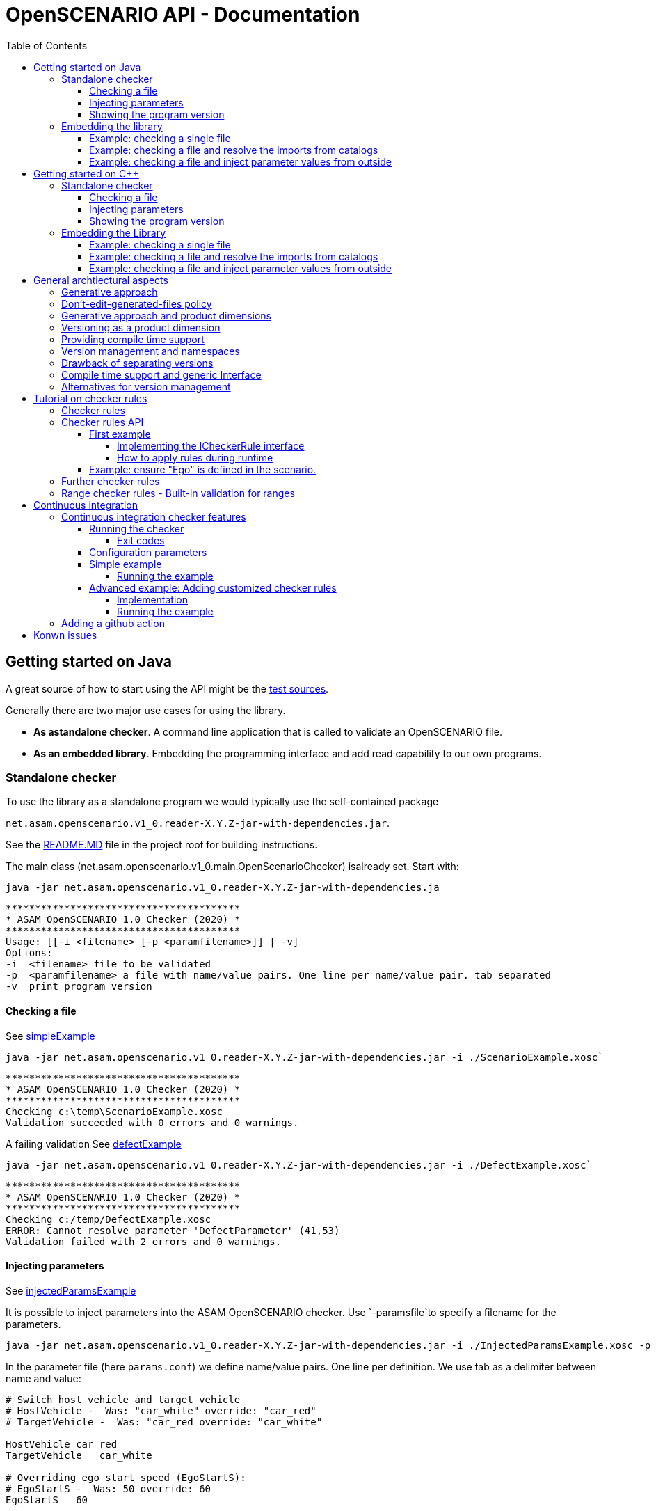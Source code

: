 :levelToBaseDir: ../..
:levelToDocDir: ..
:toc:
:toc-placement: left
:toclevels: 4
:showtitle:

= OpenSCENARIO API - Documentation

== Getting started on Java
A great source of how to start using the API might be the link:{levelToBaseDir}/java/src/test/java[test sources].

Generally there are two major use cases for using the library.

* *As astandalone checker*. A command line application that is called to validate an OpenSCENARIO file. 
* *As an embedded library*. Embedding the programming interface and add read capability to our own programs.

=== Standalone checker

To use the library as a standalone program we would typically use the self-contained package

`net.asam.openscenario.v1_0.reader-X.Y.Z-jar-with-dependencies.jar`. 

See the link:{levelToBaseDir}/README.md[README.MD] file in the project root for building instructions.

The main class (net.asam.openscenario.v1_0.main.OpenScenarioChecker) isalready set. Start with:

```
java -jar net.asam.openscenario.v1_0.reader-X.Y.Z-jar-with-dependencies.ja
```

``` 
****************************************  
* ASAM OpenSCENARIO 1.0 Checker (2020) *  
****************************************  
Usage: [[-i <filename> [-p <paramfilename>]] | -v]
Options:
-i  <filename> file to be validated
-p  <paramfilename> a file with name/value pairs. One line per name/value pair. tab separated
-v  print program version
``` 

==== Checking a file

See link:{levelToDocDir}/examples/simpleExample[simpleExample]

```
java -jar net.asam.openscenario.v1_0.reader-X.Y.Z-jar-with-dependencies.jar -i ./ScenarioExample.xosc`
```

```
****************************************  
* ASAM OpenSCENARIO 1.0 Checker (2020) *  
****************************************  
Checking c:\temp\ScenarioExample.xosc  
Validation succeeded with 0 errors and 0 warnings.  
```

A failing validation See link:{levelToDocDir}/examples/defectExample[defectExample]

```
java -jar net.asam.openscenario.v1_0.reader-X.Y.Z-jar-with-dependencies.jar -i ./DefectExample.xosc`
```

```
****************************************  
* ASAM OpenSCENARIO 1.0 Checker (2020) *  
****************************************  
Checking c:/temp/DefectExample.xosc  
ERROR: Cannot resolve parameter 'DefectParameter' (41,53)
Validation failed with 2 errors and 0 warnings.
```

==== Injecting parameters

See
    link:{levelToDocDir}/examples/injectedParamsExample[injectedParamsExample]

It is possible to inject parameters into the ASAM OpenSCENARIO checker.
Use `-paramsfile`to specify a filename for the parameters.

```
java -jar net.asam.openscenario.v1_0.reader-X.Y.Z-jar-with-dependencies.jar -i ./InjectedParamsExample.xosc -p params.conf
```

In the parameter file (here `params.conf`) we define name/value pairs.
One line per definition. We use tab as a delimiter between name and
value:

```
# Switch host vehicle and target vehicle
# HostVehicle -  Was: "car_white" override: "car_red"
# TargetVehicle -  Was: "car_red override: "car_white"

HostVehicle car_red
TargetVehicle   car_white

# Overriding ego start speed (EgoStartS):
# EgoStartS -  Was: 50 override: 60
EgoStartS   60
```

Use # for comments.

```
****************************************
* ASAM OpenSCENARIO 1.0 Checker (2020) *
****************************************
Used Parameters:
        EgoStartS       60
        HostVehicle     car_red
        TargetVehicle   car_white
Checking '\InjectedParamsExample.xosc'
Validation succeeded with 0 errors and 0 warnings.
```

==== Showing the program version

`java -jar net.asam.openscenario.v1_0.reader-X.Y.Z-jar-with-dependencies.jar -v`

```
****************************************  
* ASAM OpenSCENARIO 1.0 Checker (2020) *  
****************************************  
Program version 1.0.0
```

=== Embedding the library


To use the OpenSCENARIO as an embedded library we would typically use the compiled package that has third party dependencies.

```
net.asam.openscenario.v1_0.reader-X.Y.Z.jar
```

See the link:{levelToBaseDir}/README.md[README.MD] file in the project root for building instructions. 
In this case we might want to manage the dependencies to third-party-libraries within
our enclosing project. 
Please see link:{levelToBaseDir}/java/pom.xml[maven pom.xml] for third-party-dependencies.


==== Example: checking a single file

When checking a single file with no catalog implications, use the `XmlScenarioLoaderFactory` to create a loader.


```java
// Creating a message Logger to pick up the messages
SimpleMessageLogger messageLogger = new SimpleMessageLogger(ErrorLevel.INFO);
      
// Instantiating the factory
IScenarioLoaderFactory loaderFactory =
    new XmlScenarioLoaderFactory(getResourceFile("DoubleLaneChanger.xosc").getAbsolutePath());

// Creating the loader with a file resource locator (we are reading directly from a file system)
IScenarioLoader loader = loaderFactory.createLoader(new FileResourceLocator());
  
// Loading the scenario
IOpenScenario openScenario = (IOpenScenario)  loader.load(messageLogger).getAdapter(IOpenScenario.class);
  
// Check for errors
if (!messageLogger.getMessagesFilteredByWorseOrEqualToErrorLevel(ErrorLevel.ERROR).isEmpty())
{
    // Browse through the results
    IFileHeader fileHeader = openScenario.getFileHeader();
    System.out.println( "Major Revision :" + fileHeader.getRevMajor());
    System.out.println( "Minor Revision :" + fileHeader.getRevMinor());
}
```


==== Example: checking a file and resolve the imports from catalogs

When checking a file and resolve its imports from catalog, use the `XmlScenarioImportLoaderFactory` to create a loader. 
Then the catalog references are resolved and the errors and warnings from the catalog
files are picked up in a separate logger.

[source,java]
----
// Creating a message logger to pick up the messages
SimpleMessageLogger messageLogger = new SimpleMessageLogger(ErrorLevel.INFO);

// create another message logger for picking up the messages that occur from imported files
SimpleMessageLogger catalogMessageLogger = new SimpleMessageLogger(ErrorLevel.INFO);

// Instantiating the factory
IScenarioLoaderFactory loaderFactory = new XmlScenarioImportLoaderFactory(
  catalogMessageLogger,getResourceFile("simpleImport/simpleImport.xosc").getAbsolutePath());

// Creating the loader with a file resource locator (we are reading directly from a file system)
IScenarioLoader loader = loaderFactory.createLoader(new FileResourceLocator());

// Loading the scenario
IOpenScenario openScenario = (IOpenScenario)  loader.load(messageLogger).getAdapter(IOpenScenario.class);

// Get the list of scenario objects
List<IScenarioObject> scenarioObjects = openScenario.
                                        getOpenScenarioCategory().
                                        getScenarioDefinition().
                                        getEntities().
                                        getScenarioObjects();


for (IScenarioObject scenarioObject: scenarioObjects)
{
  // Access the object that is imported from a catalog with the name "Ego"
  if (scenarioObject.getName().equals("Ego"))
  {
      // Get the catalog reference
      ICatalogReference catalogReference = scenarioObject.getEntityObject().getCatalogReference();
      
      if (catalogReference != null && catalogReference.getEntryName().equals("car_white"))
      {
          // Now check the type.
          if (CatalogHelper.isVehicle(catalogReference.getRef()))
          {
            IVehicle vehicle = CatalogHelper.asVehicle(catalogReference.getRef());
            // Now we can access the resolved vehicle
            IAxles axles = vehicle.getAxles();
            // get the additonal axles
            List<IAxle> additionalAxles = axles.getAdditionalAxles();
            if (additionalAxles == null || additionalAxles.size() == 0)
            {
              System.out.println("Ego has 2 axles (front, rear)");
            }else
            {
              System.out.println("Ego has "+ 
                                             (2+additionalAxles.size()) +
                                             " axles (front, rear and " +
                                             additionalAxles.size() +
                                             " addtional axles"
                                            );
            }
          }
      }
  }
}
----


==== Example: checking a file and inject parameter values from outside

OpenSCENARIO provide a mechanism to declare global parameters , right
after the `FileHeader` element:

[source,xml]
----
<OpenSCENARIO>  
  <FileHeader revMajor="1" revMinor="0" date="2020-07-24T10:00:00" description="Sample Scenario - parameter" author="ASAM"/>
  <ParameterDeclarations>
      <ParameterDeclaration name="testBoolean" value="false" parameterType="boolean"/>
      <ParameterDeclaration name="testInteger" value="1" parameterType="integer"/>
      <ParameterDeclaration name="testUnsignedInt" value="1" parameterType="unsignedInt"/>
      <ParameterDeclaration name="testString" value="testString" parameterType="string"/>
      <ParameterDeclaration name="testDateTime" value="2017-02-24T10:00:00" parameterType="dateTime"/>
      <ParameterDeclaration name="testUnsignedShort" value="5" parameterType="unsignedShort"/>
      <ParameterDeclaration name="testDouble" value="1.1" parameterType="double"/>
  </ParameterDeclarations>
</OpenSCENARIO>
----

When loading a scenario, the API allows to override the default values from outside. We use a name value map and hand it over as an argument to the `load` method.

[source,java]
----
Hashtable<String, String> injectedParameters = new Hashtable<String, String>();
injectedParameters.put("testBoolean", "true");
injectedParameters.put("testInteger", "2");
injectedParameters.put("testUnsignedInt", "2");
injectedParameters.put("testString", "injected");
injectedParameters.put("testDateTime", "2018-02-24T10:00:00");
injectedParameters.put("testUnsignedShort", "2");
injectedParameters.put("testDouble", "2.0");

// Creating the loader
IScenarioLoader loader = loaderFactory.createLoader(new FileResourceLocator());
// Load the scenario with the injected parameters
loader.load(messageLogger, injectedParameters);
----

The injected parameter values override the default values in the scenario file.

Please be aware of the following restrictions 

* The injected parameters must be declared globally. Otherwise a warning is issued. 
* The values must be convertible to the target datatype of the declared parameter.
The format must follow the format for XSD datatypes (as in the XML). 
* If conversion fails, an error is issued. 
* Only scenario definitionsdeclare global parameters. It is not useful to declare them for catalogs.

Please see
link:{levelToBaseDir}/java/src/test/java/net/asam/openscenario/v1_0/test/TestInjectedParameters.java[TestInjectedParameters.java] for detailed tests on error handling.

== Getting started on C++
A great source of how to start using the API are the test sources
link:{levelToBaseDir}/cpp/applications/openScenarioTester/V_1_0/src[test sources].

Generally there are two major use cases for using the library. 

* *As a standalone checker*. A command line application that is called to
validate an OpenSCENARIO file. 
* *As an embedded library*. Embedding the programming interface and add read capability to our own application.

=== Standalone checker

To use the library as a standalone program we would typically use the
compiled C++ binary

`/cpp/build/output/Linux/Release/OpenScenarioReaderV_1_0`. 

See the link:{levelToBaseDir}/README.md[README.MD] file in the project root for building instructions.

For example the binary is located in the following directory, dependent
on your development platform: 

* Linux: `./cpp/build/output/Linux/Release/OpenScenarioReaderV_1_0` 
* Windows `./cpp/build/output/x64/Release/OpenScenarioReaderV_1_0`

Navigate your command shell to the appropriate folder above and first
execute the following command on Linux once to tell the runtime system
where to find the dependent libraries:

[source,bash]
----
$ export LD_LIBRARY_PATH=$LD_LIBRARY_PATH:.
----

Then start the OpenScenarioReaderV_1_0 with:

[source,bash]
----
$ ./OpenScenarioReaderV_1_0
----

This will generate the following output:

```
****************************************
* ASAM OpenSCENARIO 1.0 Checker (2020) *
****************************************
OpenScenarioChecker [[{-i <filename>|-d <dirname>} [-p <paramfilename>]] | -v]
Options:
-i  <filename> file to be validated
-d      <directory> directory to be validated
-p  <paramfilename> a file with name/value pairs. One line per name/value pair. tab separated
-v  print program version
```


==== Checking a file

See link:{levelToDocDir}/examples/simpleExample[simpleExample] To test a particular file, e.g. `DoubleLaneChanger.xosc` execute the following command:

[source,bash]
----
$ ./OpenScenarioReaderV_1_0 -i examples/simpleExample/SimpleExample.xosc
----

Result:

```
****************************************
* ASAM OpenSCENARIO 1.0 Checker (2020) *
****************************************
Checking 'examples/simpleExample/SimpleExample.xosc'
Validation succeeded with 0 errors and 0 warnings.
```

A failing validation See link:{levelToDocDir}/examples/defectExample[defectExample]

[source,bash]
----
$ ./OpenScenarioReaderV_1_0 -i examples/defectExample/DefectExample.xosc
----

Result:

```
****************************************
* ASAM OpenSCENARIO 1.0 Checker (2020) *
****************************************
Checking 'examples/defectExample/DefectExample.xosc'
ERROR: Cannot resolve parameter 'DefectParameter' (41,53)
Validation failed with 1 errors and 0 warnings.
```


==== Injecting parameters
~~~~~~~~~~~~~~~~~~~~

It is possible to inject parameters into the ASAM OpenSCENARIO checker.
Use `-p` to specify a filename for the parameters. See
link:{levelToDocDir}/examples/injectedParamsExample[doc/examples/injectedParamsExample]

[source,bash]
----
$ ./OpenScenarioReaderV_1_0 -i examples/injectedParamsExample/InjectedParamsExample.xosc -p examples/injectedParamsExample/params.conf
----

In the parameter file (here `params.conf`) we define name/value pairs.
One line per definition. '#' is used for comments. We use tab as a delimiter between name and value:

```
****************************************
* ASAM OpenSCENARIO 1.0 Checker (2020) *
****************************************
Used Parameters:
    EgoStartS   60
    HostVehicle car_red
    TargetVehicle   car_white
Checking 'examples/injectedParamsExample/InjectedParamsExample.xosc'
Validation succeeded with 0 errors and 0 warnings.
```

[[showing-the-program-version]]
==== Showing the program version

[source,bash]
----
$ ./OpenScenarioReaderV_1_0 -v
----

Result:

```
****************************************
* ASAM OpenSCENARIO 1.0 Checker (2020) *
****************************************
Program version 0.9.0
```

Telling us that this version supports OpenSCENARIO standard 1.0 and the version of the implementation is 0.9.0 . 

=== Embedding the Library 
To use the OpenSCENARIO as an embedded library we use the compiled library `libOpenScenarioLibV_1_0` on Linux and on Windows. Both libraries on Linux as well as on Windows have third party dependencies. 
See the link:{levelToBaseDir}/README.md[README.MD] file in the project root for building instructions. We have the choice to either use the __static version__ or the __shared version__.

* *static version* includes all third party libraries in one monolithic library file
`libOpenScenarioV_1_0.a` on Linux and `libOpenScenarioV_1_0.lib` on
Windows or we build the 
* *shared version* results in shared versions of the third party libraries which have to be linked to
the project, too. Currently these are the two files
`libOpenScenarioV_1_0.so.0.9.0` and `libantlr4-runtime.so.4.8` on Linux
and `libOpenScenarioV_1_0.dll` and `libantlr4-runtime.dll` on Windows.

For both, static and shared version `CMakeLists.txt` template files are already generated. The zip-file `openScenarioV_1_0.zip` contains templates for static and shared builds for both Linux and Windows.

==== Example: checking a single file

When checking a single file with no catalog implications, use the
`XmlScenarioLoaderFactory` to create a loader.

[source,c++]
----
// Creating a message logger to pick up the messages
auto msgLogger = std::dynamic_pointer_cast<NET_ASAM_OPENSCENARIO::IParserMessageLogger>(_messageLogger);
const auto kMessageLogger = std::make_shared<NET_ASAM_OPENSCENARIO::MessageLoggerDecorator>(msgLogger);

// Instantiating the factory
std::string fileName = _executablePath + "/" + kInputDir + "DoubleLaneChanger.xosc";
auto loaderFactory = NET_ASAM_OPENSCENARIO::V_1_0::XmlScenarioLoaderFactory(fileName);

// Creating the loader
auto loader = loaderFactory.CreateLoader(std::make_shared<NET_ASAM_OPENSCENARIO::FileResourceLocator>());

// Loading 
auto openScenario = std::static_pointer_cast<NET_ASAM_OPENSCENARIO::V_1_0::IOpenScenario>
    (loader->Load(kMessageLogger)->GetAdapter(typeid(NET_ASAM_OPENSCENARIO::V_1_0::IOpenScenario).name()));

//Check for errors
if (!kMessageLogger->HasErrors())
{
    // Browse through the results
    auto fileHeader = openScenario->GetFileHeader();
    std::cout << "Major Revision :" << fileHeader->GetRevMajor() << std::endl;
    std::cout << "Minor Revision :" << fileHeader->GetRevMinor() << std::endl;
}
----

==== Example: checking a file and resolve the imports from catalogs

When checking a file and resolve its imports from catalog, use the `XmlScenarioImportLoaderFactory` to create a loader. 
Then the catalog references are resolved and the errors and warnings from the catalog files are picked up in a separate logger.

[source,c++]
----
// Creating a message Logger to pick up the messages
auto messageLogger = std::make_shared<NET_ASAM_OPENSCENARIO::SimpleMessageLogger>(NET_ASAM_OPENSCENARIO::ErrorLevel::INFO);

// create another messageLogger for logging the messages that occur from imported files
auto catalogMessageLogger = std::make_shared<NET_ASAM_OPENSCENARIO::SimpleMessageLogger>(NET_ASAM_OPENSCENARIO::ErrorLevel::INFO);

// Instantiating the factory
NET_ASAM_OPENSCENARIO::V_1_0::XmlScenarioImportLoaderFactory
    loaderFactory(catalogMessageLogger, _executablePath + "/" + kInputDir +
    "simpleImport/simpleImport.xosc");

// Creating the loader with a file resource locator (we are reading directly from a file system)
auto loader = loaderFactory.CreateLoader(std::make_shared<NET_ASAM_OPENSCENARIO::FileResourceLocator>());

// Loading the scenario
auto openScenario = std::static_pointer_cast<NET_ASAM_OPENSCENARIO::V_1_0::OpenScenarioImpl>(loader->Load(messageLogger)
    ->GetAdapter(typeid(NET_ASAM_OPENSCENARIO::V_1_0::OpenScenarioImpl).name()));

// Get the list of scenario objects
auto scenarioObjects = openScenario->GetOpenScenarioCategory()->GetScenarioDefinition()
    ->GetEntities()->GetScenarioObjects();

for (auto&& scenarioObject : scenarioObjects) 
{
    // Access the object that is imported from a catalog with the name "Ego"
    if (scenarioObject->GetName() == "Ego") 
    {
        // Get the catalog reference
        auto catalogReference = scenarioObject->GetEntityObject()->GetCatalogReference();

        if (catalogReference && catalogReference->GetEntryName() == "car_white")
        {
            auto catalogRef = catalogReference->GetRef();
            // Now check the type.
            if ( NET_ASAM_OPENSCENARIO::V_1_0::CatalogHelper::IsVehicle(catalogRef))
            {
                auto vehicle = NET_ASAM_OPENSCENARIO::V_1_0::CatalogHelper::AsVehicle(catalogRef);
                // Now you can access the resolved vehicle
                auto axles = vehicle->GetAxles();
                // get the additonal axles
                auto additionalAxles = axles->GetAdditionalAxles();
                if (additionalAxles.empty()) 
                {
                    std::cout << "Ego has 2 axles (front, rear)";
                }
                else 
                {
                    std::cout << "Ego has " << 2 + additionalAxles.size()
                        << " axles (front, rear and "
                        << additionalAxles.size()
                        << " addtional axles";
                }
            }
        }
    }
}
----

==== Example: checking a file and inject parameter values from outside

OpenSCENARIO provide a mechanism to declare global parameters , right after the `FileHeader` element:

[source,xml]
----
<OpenSCENARIO>  
  <FileHeader revMajor="1" revMinor="0" date="2020-07-24T10:00:00" description="Sample Scenario - parameter" author="ASAM"/>
  <ParameterDeclarations>
      <ParameterDeclaration name="testBoolean" value="false" parameterType="boolean"/>
      <ParameterDeclaration name="testInteger" value="1" parameterType="integer"/>
      <ParameterDeclaration name="testUnsignedInt" value="1" parameterType="unsignedInt"/>
      <ParameterDeclaration name="testString" value="testString" parameterType="string"/>
      <ParameterDeclaration name="testDateTime" value="2017-02-24T10:00:00" parameterType="dateTime"/>
      <ParameterDeclaration name="testUnsignedShort" value="5" parameterType="unsignedShort"/>
      <ParameterDeclaration name="testDouble" value="1.1" parameterType="double"/>
  </ParameterDeclarations>
</OpenSCENARIO>
----

When loading a scenario, the API allows to override the default values from outside. We use a name value map and hand it over as an argument to the `load` method.

[source,c++]
----
std::map<std::string, std::string> injectedParamters;
injectedParamters.emplace("testBoolean", "true");
injectedParamters.emplace("testInteger", "2");
injectedParamters.emplace("testUnsignedInt", "2");
injectedParamters.emplace("testString", "injected");
injectedParamters.emplace("testDateTime", "2018-02-24T10:00:00");
injectedParamters.emplace("testUnsignedShort", "2");
injectedParamters.emplace("testDouble", "2.0");

// Creating the loader with a file resource locator and the injected parameters
auto loaderFactory = NET_ASAM_OPENSCENARIO::V_1_0::XmlScenarioLoaderFactory(filename);
auto loader = loaderFactory.CreateLoader(std::make_shared<NET_ASAM_OPENSCENARIO::FileResourceLocator>());
auto ptr = loader->Load(_messageLogger, injectedProperties);
----

The injected parameter values override the default values in the scenario file.

Please be aware of the following restrictions 

* The injected parameters must be declared globally. Otherwise a warning is issued. 
* The values must be convertible to the target datatype of the declared parameter. The format must follow the format for XSD datatypes (as in the XML). 
* If conversion fails, an error is issued. 
* Only scenario definitions declare global parameters. It is not useful to declare them for catalogs.

Please see link:{levelToBaseDir}/cpp/applications/openScenarioTester/v_1_0/src/TestInjectedParameters.h[TestInjectedParameters.h] for detailed tests on error handling.

== General archtiectural aspects
This article is about some fundamental aspects in the API's artchitecture. It may help to understand the intention behind the design decisions and also gives you a entry point in coding and integration
issues.

=== Generative approach
The backbone of the OpenSCENARIO API is represented by classes, enumerations and interfaces generated from a released OpenSCENARIO model. Therefore, the API is tightly coupled to the model.

This paradigm makes the API highly consistent to the UML model. If we have a class in the UML model called `LaneChangeTarget` we will find a corresponding interface `ILaneChangeTarget` in the package `net.asam.openscenario.v1_0.api`. If this class has a property called `relativeTargetLane`, we can be sure that there is a corresponding getter in the interface which is called `getRelativeTargetLane`. Consistently, if this model property `relativeTargetLane` is of the model type `RelativeTargetLane` the getter will return a result of `IRelativeTargetLane`.

As an example: `ILaneChangeTarget`

[source,java]
----
/**
 * This is a automatic generated file according to the OpenSCENARIO specification version 1.0
 * <p>
 * From OpenSCENARIO class model specification:
 * Defines the target lane of the LaneChangeAction.
 * 
 * @author RA Consulting OpenSCENARIO generation facility
*/
public interface ILaneChangeTarget {

    /**
     * From OpenSCENARIO class model specification:
     * Lane change direction relative to entity's lane.
     * @return value of model property relativeTargetLane
    */
    public IRelativeTargetLane getRelativeTargetLane();

    /**
     * From OpenSCENARIO class model specification:
     * Lane change target lane number.
     * @return value of model property absoluteTargetLane
    */
    public IAbsoluteTargetLane getAbsoluteTargetLane();
}
----

This pattern is is applied to all classes, interfaces and enumerations of the model. Not even that, also the descriptions in the classes, interfaces, enumerations and properties are consistent with the model annotations from UML. The documentation in the javadoc is fully in synch with the annotations in the UML model. So, the generative approach offers great consistency with a single point of truth in the UML model rather than an imaginary 'copy and paste' consistency.

This leads to great efficiency and a clean architecture where more than 95% of the source code is automatically generated. This elevates productivity with about 80,000 lines of code created for the java project and allows transfer to other platforms like C++. Transfer comes with a fair amount of initial work as well as for keeping the platforms in synch over time.


=== Don't-edit-generated-files policy
All generated files are located in the `generated` folder. These files must not be edited manually. Moreover it is recommended to see RA Consulting GmbH or ASAM e.V. for changes in the generated code.

=== Generative approach and product dimensions

Product dimensions can lead to a high amount of work for creating and maintaining product lines. For example a dimension could be the _programming platform_. In order to provide a product for different programming platforms, there might be a need for a single source of code and additional adapters to other platforms. Java and C++ might be coupled through JNI etc. Practically, this is often very painful. Java is not the #1 platform on desktop UI systems whereas C++ is often not allowed to run on backend servers. Using integrated java code in a C++ environment or using C++ in a java environment often feels unhandy and end up in the worst from both world: Our code is dependent on a java VM as well as on the binary platform. One solution is to maintain a common architecture with a single model and generators that take minimal amount to deploy the architecture to the different platforms. This is exactly where a generative approach has its strengh and an efficient workflow is able to produce and to maintain source code. Other product dimensions are _versions_ (1.0, 1.1, 2.0 etc.), operating systems (Linux, Mac, Windows), deployment platforms (Server, desktop, embedded) etc. In these multidimensional space (e.g. providing a native lib for mac and version 1.0) a generative approach is one way to manage dependencies and minimize the amount of work.

=== Versioning as a product dimension

When supporting a standard, versioning is a product dimension that should be supported. Since we cannot look in the future and foresee the changes, we still can be sure that changes happen. So, the worst case is not to be faced with incompatible changes of a new version, but a dead-end standard that does suffer from a bad change management. Therefore, even when our world is "version 1.0 only" right at that moment, we better have strategies for versioning, migration etc.. Change management is considered an important architectural aspect.

=== Providing compile time support

As described above, if code is generated consistently with the UML model, we have everything ready when using the API at compile time. We can use the classes, the interfaces and the methods that are provided right off-the-shelf. We may make use of the documentation, code completion and the compiler detects misspellings and inconsistencies right before we are able to run a error prone program. So, when we follow the paradigm that costs for error detection and fixes rise extremely along the development cycle of a software, it is best to detect our errors as soon as we write it (low fixing costs) rather than after having the software delivered to the customer (high fixing costs). In this sense, generating concrete artifacts, like classes, enumerations, interfaces and methods is not only consistent with the UMl model (single source of domain knowledge) but also a great way for managing quality and costs. So, let the compiler be you friend.

=== Version management and namespaces

As said `versioning` is a dimension in our software product line and we better have strategies to support different versions of the standard with our software. Since we cannot rely on downward compatibility, there are different aspects when providing compatibility to multiple versions. E.g. to declare artifacts as _deprecated_ or we transparently map new versions to older versions. The OpenSCENARIO API relies heavily on namespaces for different versions. They provide maximum separation among the different version of the standard. In many cases data structures change. For example an `EntityAction` in version 1.0 might have some other semantic as `EntityAction` in version 2.0 (as said: we cannot foresee it). The OpenSCENARIO API's policy is that the complete set of artefacts (interfaces, classes, enumerations) are created for every single version. This means, that there is a `net.asam.openscenario.v1_0.api.IEntityAction` and another interface `net.asam.openscenario.v2_0.api.IEntityAction`. So, every version specific set of classes, enumeration and interfaces provided by the API is self-containted and completely independent from other versions. This has benefits and drawbacks. A benefit, as said, is that the different versions are greatly decoupled. Old versions are very stable and do not change over time. E.g. once released, `net.asam.openscenario.v1_0.api.IEntityAction` will not change. This means the domain knowledge, models and the API itself are snapshots of a released standard. As the domain knowledge evolves, this explicitly results in a new version of the standard, a new version of the model, and a new version of the API.


=== Drawback of separating versions

The drawback is that with every new version, we have to deal with a complete new set of artefacts. Once we have used `net.asam.openscenario.v1_0.api.IEntityAction` in our program and the semantics have not changed for version 2.0, we don't wanna integrate `net.asam.openscenario.v2_0.api.IEntityAction` in the same way. And it's even worse when we have a new set of 200+ interfaces. As we expect that there *are only a few semantic changes*, let's say in 10% of the classes, integrating a complete set of new classes might be an effort that does not justify the amount of work.


=== Compile time support and generic Interface

As said, the API propagates a clean separation of versions which results in different set of artefacts (classes, enumerations, interfaces) for each version. On the other hand, the API respects the need on being flexible at runtime and clearly identifies the extra amount of work that might result from integrating a whole new set of version dependent artefacts. Therefore, every class additionally supports the interface `IOpenScenarioFlexElement`. This interface itself is independent from a version and might be used when dealing with different version dependent sets is unhandy or inappropriate. The functions of these interface are usually used with version dependent keys which might be still supported in the future. If this is the case, they imply a minimum amount of work for integrating a new version. Especially, when only a few changes are made from version to version. This, of course, comes on the expense of compile time support and can easily lead to runtime errors. So, using this interface, we should pay extra attention to changes because the compiler can't.

The example shows the usage of the interface: This first line uses the compile time and type-safe interface `IFileHeader`

[source,java]
----
net.asam.openscenario.v1_0.api.IFileHeader fileHeader = openScenario.getFileHeader();
----

The next line uses the flexible interface.

[source,java]
----
IOpenScenarioFlexElement flexElement=((IOpenScenarioFlexElement) openScenario).getChildElement(OscConstants.ELEMENT__FILE_HEADER);
----

So, these two methods deliver the exact same object instance when applied to the same parent object. The main and important difference is that the second example could also return a `net.asam.openscenario.v1_2.api.IFileHeader` in the future, if `OscConstants.ELEMENT__FILE_HEADER` is still supported for version 1.2.

The next lines of code are still valid when the uml class `FileHeader` does not change from version 1.0 to version 1.2.

[source,java]
----
IOpenScenarioFlexElement flexElement= openScenario.getOpenScenarioFlexElement().getChildElement(OscConstants.ELEMENT__FILE_HEADER);
Date date  = flexElement.getDateTimeProperty(OscConstants.ATTRIBUTE__DATE);
Integer minorRef = flexElement.getUnsignedShortProperty(OscConstants.ATTRIBUTE__REV_MINOR);
Integer majorRef = flexElement.getUnsignedShortProperty(OscConstants.ATTRIBUTE__REV_MAJOR);    
String description = flexElement.getStringProperty(OscConstants.ATTRIBUTE__DESCRIPTION);    
----

=== Alternatives for version management
Consider to use the https://en.wikipedia.org/wiki/Adapter_pattern[Adapter-pattern] before you integrate the API in your source code. As an alternative, contibute a set of adapters to the project in the future and make the adopters available for all OpenSCENARIO programmers.

== Tutorial on checker rules
This tutorial assists when implementing our own checker rules and apply
them to a loaded tree. It applies to the java platform and shows the
overall principles. It can easily be transferred to other supported
programming platform. 

=== Checker rules 
Checker rules are constraints on model object instances that are either defined implicitly in the standard or can be adopted to our own needs. Whenever we want to ensure authoring rules and guidelines that apply for our company or our partners, the checker rules API is a good choice to implement our own validation. With a minimal effort, we will implement our own checker rules, add it to a checker and start the validation of our loaded tree. A message logger will pick up any violation to our given rules with the exact location pointing to the original file. This tutorial will show how to write our own checker rules.

=== Checker rules API

The backbone of the checker rules API is the interface `ICheckerRule`. By implementing this interface we write our own checker rules:

[source,java]
----
/**
 * This represents a rule that can be applied to any model object instance.
 * It implements the command pattern. The rule is added to the type and applyRule 
 * is executed during runtime.
 * 
 * @author Andreas Hege - RA Consulting
 * @param <T> An object type that is validated
 *
 */
public interface ICheckerRule<T extends IOpenScenarioModelElement > {
   /**
   * Applies validation to a specific type.
   * @param messageLogger logger to pick up the violations
   * @param object that will be subject of validation
   */
   public void applyRule(IParserMessageLogger messageLogger, T object);
}
----

==== First example

Our first example will show, how to ensure that the major revision is always 1 and the minor revision is always 0. If this rule is violated, a warning is issued.

===== Implementing the ICheckerRule interface

The first step is to define a class `VersionCheckerRule` that implements the `ICheckerRule` with the generic type `IFileHeader`. `IFileHeader` is the model type where to access the `majorRev` and the `minorRev`property.

As we want to use this class for any combination of expected major revisions and minor revisions, we hand over the expectes major revison and the expected minor revision to the constructor and store them in the instance.

[source,java]
----
public class VersionCheckerRule implements ICheckerRule<IFileHeader>
{
  private int majorRev;
  private int minorRev;
  
  /**
   * @param majorRev The expected major revision
   * @param minorRev The expected minor revision
   */
  public VersionCheckerRule(int majorRev, int minorRev)
  {
    super();
    this.majorRev = majorRev;
    this.minorRev = minorRev;
  }
  ```
}
----

The class must implement the `applyRule` method. Please note that the generic parameter type of object is now realized with the type `IFileHeader`.

[source,java]
----
@Override
public void applyRule(IParserMessageLogger messageLogger, IFileHeader object)
{
...
}
----

At this point, we are ready to implement our checks. First, let's get the major revision and the minor revision from the `object` and store them in local variables:

[source,java]
----
@Override
public void applyRule(IParserMessageLogger messageLogger, IFileHeader object)
{
    Integer revMajor = object.getRevMajor();
    Integer revMinor = object.getRevMinor();
    ...
}
----

Now compare them with the expected values:

[source,java]
----
@Override
public void applyRule(IParserMessageLogger messageLogger, IFileHeader object)
{
    Integer revMajor = object.getRevMajor();
    Integer revMinor = object.getRevMinor();

    if (revMajor == null  || 
        revMinor == null || 
        revMajor.intValue() != this.majorRev || 
        revMinor.intValue() != this.minorRev)
    {
      ...
      // Issue a warning here

    }
}
----

When we issue a warning, we have the great possibility to add locations. The user can then trace the warning back to a line and to a column of the original file. So let's get the location from the `object`. We do this by requesting an `ILocator` adapter from the `object`. If an `ILocator` adapter is supported, we would get an instance of `ILocator`.1

[source,java]
----
public void applyRule(IParserMessageLogger messageLogger, IFileHeader object)
{
    Integer revMajor = object.getRevMajor();
    Integer revMinor = object.getRevMinor();

    if (revMajor == null  || revMinor == null || revMajor.intValue() != this.majorRev || revMinor.intValue() != this.minorRev)
    {
      ...
      ILocator locator = (ILocator) object.getAdapter(ILocator.class);
      Textmarker textmarker = null;
      
      if (locator != null)
      {
          textmarker = locator.getStartMarker();
          
      }
      // Issue a warning here
     }
}
----

1Please note, there might be objects that do not support the `ILocator` adapter. E.g. when the scenario is loaded from a binary file instead of an XML file. In this case, no text line information and no column information would be available. If we are loading our files from XML, we do not have to pay attention to this fact.

The only thing that we are still missing is the warning to be issued. We are adding an instance of a `FileContentMessage` with a message, an error level and a textmarker.

[source,java]
----
public void applyRule(IParserMessageLogger messageLogger, IFileHeader object)
{
    Integer revMajor = object.getRevMajor();
    Integer revMinor = object.getRevMinor();

    if (revMajor == null  || revMinor == null || revMajor.intValue() != this.majorRev || revMinor.intValue() != this.minorRev)
    {
      ...
      ILocator locator = (ILocator) object.getAdapter(ILocator.class);
      Textmarker textmarker = null;
      
      if (locator != null)
      {
          textmarker = locator.getStartMarker();
          
      }
      // Issue a warning here
      messageLogger.logMessage(new FileContentMessage("Major revision and minor revision are expected to be "+majorRev+" and "+minorRev ,                        
                                                       ErrorLevel.WARNING, 
                                                       textmarker
                                                      ));
     }
}
----

That's it. Our checker is now ready to be used.

===== How to apply rules during runtime

With our checker ready to be used, we can apply the checker rule to a loaded `IOpenScenario` tree. Please see <<Getting started on Java>> on how a tree is loaded from a file.

[source,java]
----
// the root of the tree is available in the IOpenScenario openScenario variable
// Instantiate a checker now
ScenarioCheckerImpl scenarioChecker = new ScenarioCheckerImpl();

// The scenario checker provided a method for every model type (here IFileHeader) to add CheckerRule       
scenarioChecker.addFileHeaderCheckerRule(new VersionCheckerRule(1, 0));

// Create a message logger to pick up the messages
SimpleMessageLogger simpleMessageLogger = new SimpleMessageLogger(ErrorLevel.INFO);

// Now call the checkScenario method to check the tree
scenarioChecker.checkScenario(simpleMessageLogger, openScenario);

// Now check the picked up messages
for (FileContentMessage message : simpleMessageLogger.getMessages())
{
  // do something with the messages that are picked up during the check
}
----

We do not need to traverse through the tree and search for instances. The scenario checker sequentially applies the rule to any instance of the designated type we realized in our checker rule (here `IFileHeader`). In our example it is obvious that only one instance of `IFileHeader` exists in the tree. For other types like `IAct`, `IEvent` etc. many instances may available in the tree and every instance is checked.

==== Example: ensure "Ego" is defined in the scenario.

This example shows how to ensure that a scenario object with the name "Ego" is defined. Otherwise an error is issued. There is definitly a little bit more work to do here, but it should be straight forward after completing the example above. Obviously `IEntities` (with its instances of `IScenarioObject`) is the right type to check.

[source,java]
----
public class EgoCheckerRule implements ICheckerRule<IEntities>
{
...
}
----

The `applyRule` looks like this:

[source,java]
----
@Override
 public void applyRule(IParserMessageLogger messageLogger, IEntities object)
 {
    boolean isEgoDefined = false;

    // We are adding the validation code here
    List<IScenarioObject> scenarioObjects = object.getScenarioObjects();
    if (scenarioObjects != null && !scenarioObjects.isEmpty())
    {
      for (IScenarioObject scenarioObject : scenarioObjects)
      {
        if (scenarioObject.getName().toLowerCase().contentEquals("ego"))
        {
          isEgoDefined = true;
          break;
        }
      }
    }

    if (!isEgoDefined)
    {
      ILocator locator = (ILocator) object.getAdapter(ILocator.class);
      Textmarker textmarker = null;

      if (locator != null)
      {
        textmarker = locator.getStartMarker();

      }
      messageLogger.logMessage(new FileContentMessage("No ego vehicle defined", ErrorLevel.ERROR, textmarker));
    }
}
----

The rule is added by

[source,java]
----
scenarioChecker.addEntitiesCheckerRule(new EgoCheckerRule());
----


=== Further checker rules

As we've seen in the examples, many useful checkings may apply to an OpenSCENARIO model instance. Unfortunately, OpenSCENARIO defines relatively few constraints in the model or in the user guide (repectively there is no explicit checker rule concept but a lot of implicit constraints in the user guide). Nevertheless, some checkings are essential and the checker rule API is the tool to ensure these rules.

Some examples: - Ensure a naming convention for the object names (e.g. ensure camel-case notation) - Ensure unique naming in a list of objects (e.g. unique names for scenario objects, so "ego" cannot be defined twice. Unique names of evens in a maneuver, etc.) - Other constraints that are not exlicitly defined in the standard but reduce ambiguity. 

=== Range checker rules - Built-in validation for ranges 
Defining a primitive datatype like `unsigned int` or `double` does already represent an important constraint when a property of a class is defined. Many properties have further range constraints that are documented in the annotations of the properties e.g. the property `delay` in the model class `Condition` must be zero or greater than zero. The annotation says about the property `delay` that is of type `double`: 'Time elapsed after the edge condition is verified, until the condition returns true to the scenario. Unit: s; Range: [0..inf[.' The OpenSCENARIO API defines all the range properties as built-in checker rules that can be applied by any user of the library.

Please see these corresponding classes if you are interested in the details:

* net.asam.openscenario.v1_0.checker.range.RangeCheckerHelper;
* net.asam.openscenario.v1_0.test.TestRangeChecker

== Continuous integration
These sections concern __Continuous Integration__ (CI)

* <<Continuous integration checker features>>
* <<Adding a github action>>

=== Continuous integration checker features

Like in code projects, testing the validity, the quality and the integrity of scenario file regularly and automatically is a great idea. Continuous Integration (CI) features of the ASAM OpenSCENARIO API support the customized and automated testing of OpenSCENARIO files.

OpenSCENARIO API CI features support different and various aspected of validation and automation. The core consists of a customized executable that is able to check directories for scenario files. This executable may be integrated in various CI environments like:

* Github actions
* Jenkins integrations
* docker containers
* ...


==== Running the checker
`net.asam.openscenario.v1_0.main.OpenScenarioCiChecker`is an executable java class for continuous integration checks. It basically checks a set of directories and exits with a code that is unequal to zero, when the validation of any checked file fails.

(This example is for the Windows command line, please use linux specific
  commands when running from linux)

* Follow the link:{levelToBaseDir}/README.md#java[Building the Sources] instructions.
* Change to the `target` folder of the project:
+
```
d:\clonedProjectFolder\java>cd target
```

* Add the installed jar file to the classpath.
+
```
d:\clonedProjectFolder\java\target>set CLASSPATH=net.asam.openscenario.v1_0.reader-X.Y.Z-jar-with-dependencies.jar
```
* Start the executable
+
Start executing the checker without any command line argument.
+
```
d:>java net.asam.openscenario.v1_0.main.OpenScenarioCiChecker 

*******************************************
* ASAM OpenSCENARIO 1.0 CI Checker (2020) _
_****************************************** Usage: [[-conf -d ]| -v]
Options: 
-conf configuration file 
-d base directory for checks 
-v print program version 
``` 
+
This gives you an idea about the expected program
arguments
+ 
**-conf ** The name of the configuration file, where you specify subdirectories,
suffixes of the files to be checked, injected parameters and customer
defined checker rules.
+
**-d ** The base directory to be checked.
+
**-v** Printing out the version.

===== Exit codes


The following exit codes are issued: 0 - Success, Every check was
successful. +
1 - Error occured, either errors with any configuration or validation
failed for any of the tested files. +
2 - Empty command line. +
3 - Version printed (-v argument).

==== Configuration parameters

The configuration is specified in a yaml formatted file. The following parameters are expected:

*directoryList* +
A list of directories that hold the sceanrio files to check. Each directory must be a sub-directory of the base directory specified in the command line parameter `-d <basedir>`. Default value when omitted: All files in the base directory are checked recursively.

Example:

[source,yaml]
----
directoryList:
  - directoryToCheck
----

*suffixList* +
A list of suffixes to filter the scenario files to be checked. Default value when omitted: all files are included

Example:

[source,yaml]
----
suffixList:
  - xosc
  - osc
----

*parameterMap* +
A list of name value pairs that define the parameters that are injected in scenario files (not used for catalogs, see <<Injecting parameters>>. Default value when omitted: No parameter is injected.

Example:

[source,yaml]
----
parameterMap:
  exampleBoolean: true
  exampleInteger: 2
  exampleUnsignedInt: 2
  exampleString: injected
  exampleDateTime: 2018-02-24T10:00:00
  exampleUnsignedShort: 2
  exampleDouble: 2.0
----

*checkerRuleFactoryClassName* +
The class name of the `IScenarioCheckerFactory` implementation to load
at runtime. The created checker is applied to the loaded scenario.
Default value when omitted: No customized checker is involved.

Example:

[source,yaml]
----
checkerRuleFactoryClassName: net.asam.openscenario.checker.ExampleScenarioCheckerFactory
----

*handleWarningsAsErrors* 
If this flag set to `true` warnings will result in exit code 1 which indicates an error. Otherwise, warnings will not automatically lead to validation errors. Default value when omitted: false

Example:

[source,yaml]
----
handleWarningsAsErrors: true
----

==== Simple example
A simple example is listed link:{levelToDocDir}\examples\ciExampleSimple[here]. It contains a simple configuration file and a directory to be checked. The directory has one scenario and a couple of catalogs in its sub-dircetories.

This is the file structure of the example.

```
|-ciExampleSimple
  |- directoryToCheck
    |- Catalogs
      |- DriverCatalog.xosc
      |- RouteCatalog.xosc
      |- VehicleCatalog.xosc
    |- OpenSCENARIO.xsd
    |- simpleImport.xosc
  |- conf.yml
```

This is the configuraton file:

[source,yaml]
----
directoryList:
  - directoryToCheck

suffixList:
  - xosc
  - osc
 
parameterMap:
  exampleBoolean: true
  exampleInteger: 2
  exampleUnsignedInt: 2
  exampleString: injected
  exampleDateTime: 2018-02-24T10:00:00
  exampleUnsignedShort: 2
  exampleDouble: 2.0
----

===== Running the example

(This is shown using the windows command line).

* Follow the
link:{levelToBaseDir}/README.md#java[Building the Sources] instructions.
* Change to the `target` folder of the project:
+
```
d:\clonedProjectFolder\java>cd target
```
* Add the installed jar file to the classpath.
+
```
d:\clonedProjectFolder\java\target>set CLASSPATH=net.asam.openscenario.v1_0.reader-X.Y.Z-jar-with-dependencies.jar
```
* Start the executable
+
```
d:\clonedProjectFolder\java\target>java net.asam.openscenario.v1_0.main.OpenScenarioCiChecker  -conf "../../doc/examples/ciExampleSimple/conf.yml" -d "../../doc/examples/ciExampleSimple"
```
+
This will give you the following output: 
```
*******************************************
* ASAM OpenSCENARIO 1.0 CI Checker (2020) 
****************************************** 
Used Parameters:
exampleBoolean true 
exampleDateTime 2018-02-24T10:00:00 
exampleDouble 2.0 
exampleInteger 2 
exampleString injected 
exampleUnsignedInt 2
exampleUnsignedShort 2 

Checking '..\..\doc\examples\ciExampleSimple\directoryToCheck\Catalogs\DriverCatalog.xosc' 
Validation succeeded with 0 errors and 0 warnings.

Checking '..\..\doc\examples\ciExampleSimple\directoryToCheck\Catalogs\RouteCatalog.xosc' 
Validation succeeded with 0 errors and 0 warnings.

Checking '..\..\doc\examples\ciExampleSimple\directoryToCheck\Catalogs\VehicleCatalog.xosc' 
Validation succeeded with 0 errors and 0 warnings.

Checking '..\..\doc\examples\ciExampleSimple\directoryToCheck\simpleImport.xosc'
Validation succeeded with 0 errors and 0 warnings

Exit code: 0

```
==== Advanced example: Adding customized checker rules
An advanced example is listed link:{levelToDocDir}\examples\ciExampleSimple[here]

This is the file structure of the example (Like the simple example added src/net/asam/opensceanrio/checker/ExampleScenarioCheckerFactory.java).

```
|-ciExampleSimple
  |- directoryToCheck
    |- Catalogs
      |- DriverCatalog.xosc
      |- RouteCatalog.xosc
      |- VehicleCatalog.xosc
    |- OpenSCENARIO.xsd
    |- simpleImport.xosc
  |- src
    |- net
      |- asam
        |- openscenario
          |- checker
            |- ExampleScenarioCheckerFactory.java
    |- OpenSCENARIO.xsd
    |- simpleImport.xosc
  |- conf.yml
```

This is the configuraton file. We added the `checkerRuleFactoryClassName` 

[source,yaml]
----
directoryList:
  - directoryToCheck

suffixList:
  - xosc
  - osc
 
parameterMap:
  exampleBoolean: true
  exampleInteger: 2
  exampleUnsignedInt: 2
  exampleString: injected
  exampleDateTime: 2018-02-24T10:00:00
  exampleUnsignedShort: 2
  exampleDouble: 2.0

checkerRuleFactoryClassName: net.asam.openscenario.checker.ExampleScenarioCheckerFactory
handleWarningsAsErrors: true
----

===== Implementation

The implementation is very easy. You have to implement the `IScenarioCheckerFactory` interface and populate the `create()` method:

[source,java]
----
package net.asam.openscenario.checker;

import net.asam.openscenario.v1_0.checker.IScenarioChecker;
import net.asam.openscenario.v1_0.checker.IScenarioCheckerFactory;

public class ExampleScenarioCheckerFactory implements IScenarioCheckerFactory{

  @Override
  public IScenarioChecker create() {
    return null;
  }

}
----

First, add an instance of `ScenarioCheckerImpl`

[source,java]
----
public class ExampleScenarioCheckerFactory implements IScenarioCheckerFactory{

  @Override
  public IScenarioChecker create() {
    ScenarioCheckerImpl scenarioCheckerImpl = new ScenarioCheckerImpl();
    return scenarioCheckerImpl;
  }

}
----

Now, we add a customer defined checker. We are using the example `VersionChecker` that is part of the delivery and explained in <<Tutorial on checker rules>>. It simply checks the minor revision and the major revision of the
standard.

[source,java]
----
public class ExampleScenarioCheckerFactory implements IScenarioCheckerFactory{

  @Override
  public IScenarioChecker create() {
    ScenarioCheckerImpl scenarioCheckerImpl = new ScenarioCheckerImpl();
    scenarioCheckerImpl.addFileHeaderCheckerRule(new VersionCheckerRule(1, 0));
    return scenarioCheckerImpl;
  }

}
----
===== Running the example
(This is shown using the windows command line).

* Follow the link:{levelToBaseDir}/README.md#java[Building Sources] instructions.
* Change to the `target` folder of the project:
+
```
d:\clonedProjectFolder\java>cd target
```
* Make a directory for the compiled code
+
```
mkdir "..\..\doc\examples\ciExampleCustomChecker\classes"
```
* Add the installed jar file to the classpath.
+
```
d:\clonedProjectFolder\java\target>set CLASSPATH=net.asam.openscenario.v1_0.reader-X.Y.Z-jar-with-dependencies.jar
```
* Compile the code
+
```
javac  ..\..\doc\examples\ciExampleCustomChecker\src\net\asam\openscenario\checker\ExampleScenarioCheckerFactory.java -d ..\..\doc\examples\ciExampleCustomChecker\classes
```
* Add the compiled class to the classpath
+
```
set CLASSPATH=%CLASSPATH%;..\..\doc\examples\ciExampleCustomChecker\classes
```
* Start the executable
+
```
d:\clonedProjectFolder\java\target>java net.asam.openscenario.v1_0.main.OpenScenarioCiChecker  -conf "../../doc/examples/ciExampleCustomChecker/conf.yml" -d "../../doc/examples/ciExampleCustomChecker"
```
+
Now see the checker included in your validation:

```
*******************************************
* ASAM OpenSCENARIO 1.0 CI Checker (2020) *
*******************************************
Used Parameters:
        exampleBoolean  true
        exampleDateTime 2018-02-24T10:00:00
        exampleDouble   2.0
        exampleInteger  2
        exampleString   injected
        exampleUnsignedInt      2
        exampleUnsignedShort    2
Checking '..\..\doc\examples\ciExampleCustomChecker\directoryToCheck\Catalogs\DriverCatalog.xosc'
WARNING: Major revision and minor revision are expected to be 1 and 0 (19,2)
Validation succeeded with 0 errors and 1 warnings.

Checking '..\..\doc\examples\ciExampleCustomChecker\directoryToCheck\Catalogs\RouteCatalog.xosc'
WARNING: Major revision and minor revision are expected to be 1 and 0 (19,2)
Validation succeeded with 0 errors and 1 warnings.

Checking '..\..\doc\examples\ciExampleCustomChecker\directoryToCheck\Catalogs\VehicleCatalog.xosc'
WARNING: Major revision and minor revision are expected to be 1 and 0 (19,2)
Validation succeeded with 0 errors and 1 warnings.

Checking '..\..\doc\examples\ciExampleCustomChecker\directoryToCheck\simpleImport.xosc'
WARNING: Major revision and minor revision are expected to be 1 and 0 (19,2)
Validation succeeded with 0 errors and 1 warnings.

Exit code: 1
```

For all the files the checker detects a warning:

```
Major revision and minor revision are expected to be 1 and 0 (19,2)
```

due to the outdated version 0.9 that is still defined in the files:

[source,xml]
----
<FileHeader revMajor="0" revMinor="9" date="2017-06-09T10:00:00" description="Cut-in" author="SimS"/>
  
----

This is the result of the included customized checker.

Please mention that the exit code is 1, as we defined
`handleWarningsAsErrors: true` in the configuration file.


=== Adding a github action

* A github action based on version OpenSCENARIO API 0.9.0 is available
on the
https://github.com/marketplace/actions/openscenario-checker-action[github
marketplace]
* Follow the instructions on the
https://github.com/marketplace/actions/openscenario-checker-action[github
marketplace]
* Start integration with this
https://github.com/ahege/opensceanrio.ci.example.test[template
repository].
* See
https://docs.github.com/en/github/creating-cloning-and-archiving-repositories/creating-a-repository-from-a-template[more
on template repositories]

== Konwn issues
A provided list with the known issues and possible enhancements. 

* *I18n* Currently, the messages that are issued are hardcoded on the
basis of the english language. A i18n concept could outsource the
messages to provide support for different languages. 
* *Resolving object references* Though the framework is ready for that, the objects
referenced from other objects are not resolved yet. This has two
reasons. The first one is simply the time to invest. For any of the
types a seperate resolution strategy must be implemented. Second, the
general resolving strategy is still a little bit unclear. See '3.1.2
Naming' in the 'OpenSCENARIO User-Guide 1.0'. With unresolved
references, the method `getTargetObject` of the interface
`INamedReference` will always return `null`. Of cource, you can still
use the name that represents the reference when calling `getNameRef`. 
* *Supporting more programming platforms* As writing this, the C++ has
just been added. We think it is good idea to add further platforms like
Python. 
* *Reading from zipped files* Though the standard does not
explicitely mention this, we think it is a great idea to pack the
scenario file and its dependendent catalogs in a self-contained
zip-archive. The API allows great support for that by providing the
`IResourceLocator` interface. The
`net.asam.openscenario.loader.ZipResourceLocator` is in a incubation
status.
